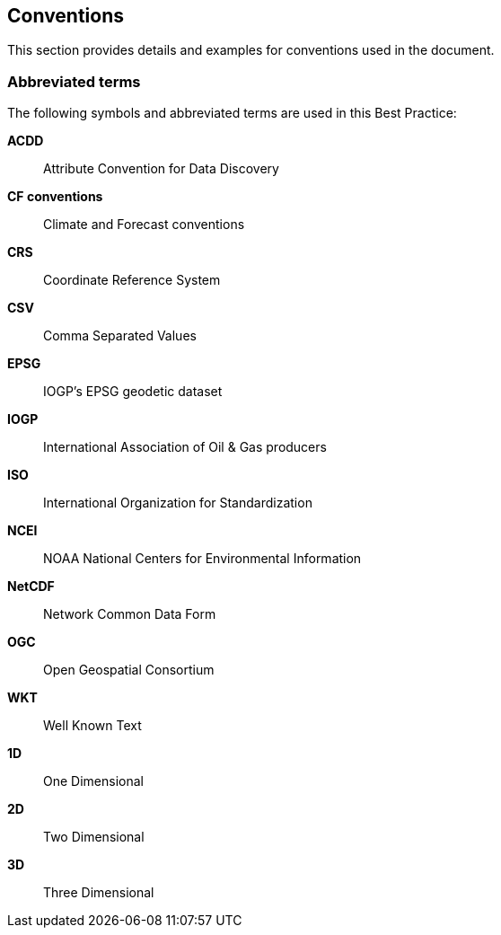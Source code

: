 
== Conventions

This section provides details and examples for conventions used in the document.

=== Abbreviated terms

The following symbols and abbreviated terms are used in this Best Practice:

*ACDD*:: Attribute Convention for Data Discovery
*CF conventions*:: Climate and Forecast conventions
*CRS*:: Coordinate Reference System
*CSV*:: Comma Separated Values
*EPSG*:: IOGP's EPSG geodetic dataset
*IOGP*:: International Association of Oil & Gas producers
*ISO*:: International Organization for Standardization
*NCEI*:: NOAA National Centers for Environmental Information
*NetCDF*:: Network Common Data Form
*OGC*:: Open Geospatial Consortium
*WKT*:: Well Known Text
*1D*:: One Dimensional
*2D*:: Two Dimensional
*3D*:: Three Dimensional

